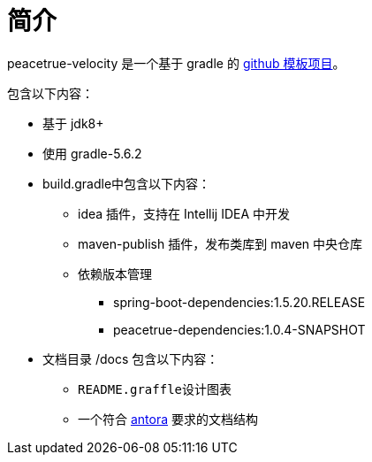 = 简介

peacetrue-velocity 是一个基于 gradle 的 xref:github-template.adoc[github 模板项目]。

包含以下内容：

* 基于 jdk8+
* 使用 gradle-5.6.2
* build.gradle中包含以下内容：
** idea 插件，支持在 Intellij IDEA 中开发
** maven-publish 插件，发布类库到 maven 中央仓库
** 依赖版本管理
*** spring-boot-dependencies:1.5.20.RELEASE
*** peacetrue-dependencies:1.0.4-SNAPSHOT
* 文档目录 /docs 包含以下内容：
** ``README.graffle``设计图表
** 一个符合 https://antora.org[antora^] 要求的文档结构
